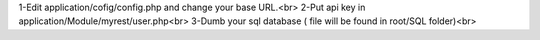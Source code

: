 1-Edit application/cofig/config.php and change your base URL.<br>
2-Put api key in application/Module/myrest/user.php<br>
3-Dumb your sql database ( file will be found in root/SQL folder)<br>
